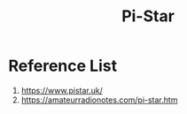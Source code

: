 :PROPERTIES:
:ID:       a894b35d-c2b0-44c5-a07f-23886b833a7d
:END:
#+title: Pi-Star


* Reference List
1. https://www.pistar.uk/
2. https://amateurradionotes.com/pi-star.htm
